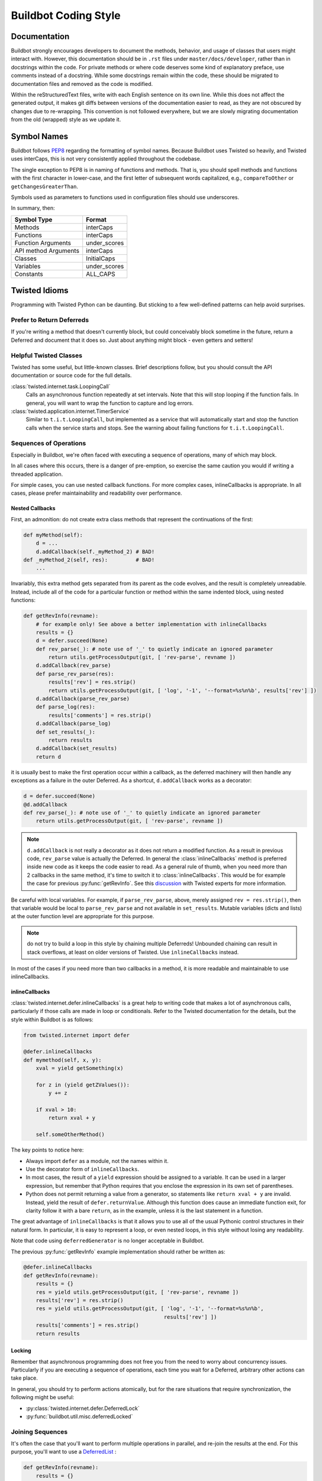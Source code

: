 Buildbot Coding Style
=====================

Documentation
-------------

Buildbot strongly encourages developers to document the methods, behavior, and usage of classes that users might interact with.
However, this documentation should be in ``.rst`` files under ``master/docs/developer``, rather than in docstrings within the code.
For private methods or where code deserves some kind of explanatory preface, use comments instead of a docstring.
While some docstrings remain within the code, these should be migrated to documentation files and removed as the code is modified.

Within the reStructuredText files, write with each English sentence on its own line.
While this does not affect the generated output, it makes git diffs between versions of the documentation easier to read, as they are not obscured by changes due to re-wrapping.
This convention is not followed everywhere, but we are slowly migrating documentation from the old (wrapped) style as we update it.

Symbol Names
------------

Buildbot follows `PEP8 <https://www.python.org/dev/peps/pep-0008/>`_ regarding the formatting of symbol names.
Because Buildbot uses Twisted so heavily, and Twisted uses interCaps, this is not very consistently applied throughout the codebase.

The single exception to PEP8 is in naming of functions and methods.
That is, you should spell methods and functions with the first character in lower-case, and the first letter of subsequent words capitalized, e.g., ``compareToOther`` or ``getChangesGreaterThan``.

Symbols used as parameters to functions used in configuration files should use underscores.

In summary, then:

====================== ============
Symbol Type            Format
====================== ============
Methods                interCaps
Functions              interCaps
Function Arguments     under_scores
API method Arguments   interCaps
Classes                InitialCaps
Variables              under_scores
Constants              ALL_CAPS
====================== ============

Twisted Idioms
--------------

Programming with Twisted Python can be daunting.  But sticking to a few
well-defined patterns can help avoid surprises.

Prefer to Return Deferreds
~~~~~~~~~~~~~~~~~~~~~~~~~~

If you're writing a method that doesn't currently block, but could conceivably
block sometime in the future, return a Deferred and document that it does so.
Just about anything might block - even getters and setters!

Helpful Twisted Classes
~~~~~~~~~~~~~~~~~~~~~~~

Twisted has some useful, but little-known classes.
Brief descriptions follow, but you should consult the API documentation or source code
for the full details.

:class:`twisted.internet.task.LoopingCall`
    Calls an asynchronous function repeatedly at set intervals.
    Note that this will stop looping if the function fails.
    In general, you will want to wrap the function to capture and log errors.

:class:`twisted.application.internet.TimerService`
    Similar to ``t.i.t.LoopingCall``, but implemented as a service that will automatically start and stop the function calls when the service starts and stops.
    See the warning about failing functions for ``t.i.t.LoopingCall``.

Sequences of Operations
~~~~~~~~~~~~~~~~~~~~~~~

Especially in Buildbot, we're often faced with executing a sequence of
operations, many of which may block.

In all cases where this occurs, there is a danger of pre-emption, so exercise
the same caution you would if writing a threaded application.

For simple cases, you can use nested callback functions. For more complex cases, inlineCallbacks is appropriate.
In all cases, please prefer maintainability and readability over performance.

Nested Callbacks
................

First, an admonition: do not create extra class methods that represent the continuations of the first:


.. code-block:: python

    def myMethod(self):
        d = ...
        d.addCallback(self._myMethod_2) # BAD!
    def _myMethod_2(self, res):         # BAD!
        ...

Invariably, this extra method gets separated from its parent as the code
evolves, and the result is completely unreadable. Instead, include all of the
code for a particular function or method within the same indented block, using
nested functions:

.. code-block:: python

    def getRevInfo(revname):
        # for example only! See above a better implementation with inlineCallbacks
        results = {}
        d = defer.succeed(None)
        def rev_parse(_): # note use of '_' to quietly indicate an ignored parameter
            return utils.getProcessOutput(git, [ 'rev-parse', revname ])
        d.addCallback(rev_parse)
        def parse_rev_parse(res):
            results['rev'] = res.strip()
            return utils.getProcessOutput(git, [ 'log', '-1', '--format=%s%n%b', results['rev'] ])
        d.addCallback(parse_rev_parse)
        def parse_log(res):
            results['comments'] = res.strip()
        d.addCallback(parse_log)
        def set_results(_):
            return results
        d.addCallback(set_results)
        return d

it is usually best to make the first operation occur within a callback, as the
deferred machinery will then handle any exceptions as a failure in the outer
Deferred.  As a shortcut, ``d.addCallback`` works as a decorator:

.. code-block:: python

    d = defer.succeed(None)
    @d.addCallback
    def rev_parse(_): # note use of '_' to quietly indicate an ignored parameter
        return utils.getProcessOutput(git, [ 'rev-parse', revname ])

.. note::

    ``d.addCallback`` is not really a decorator as it does not return a modified function.
    As a result in previous code, ``rev_parse`` value is actually the Deferred.
    In general the :class:`inlineCallbacks` method is preferred inside new code as it keeps the code easier to read.
    As a general rule of thumb, when you need more than 2 callbacks in the same method, it's time to switch it to  :class:`inlineCallbacks`.
    This would be for example the case for previous :py:func:`getRevInfo`.
    See this `discussion <https://github.com/buildbot/buildbot/pull/2523>`_ with Twisted experts for more information.

Be careful with local variables. For example, if ``parse_rev_parse``, above,
merely assigned ``rev = res.strip()``, then that variable would be local to
``parse_rev_parse`` and not available in ``set_results``. Mutable variables
(dicts and lists) at the outer function level are appropriate for this purpose.

.. note:: do not try to build a loop in this style by chaining multiple
    Deferreds!  Unbounded chaining can result in stack overflows, at least on older
    versions of Twisted. Use ``inlineCallbacks`` instead.

In most of the cases if you need more than two callbacks in a method, it is more readable and maintainable to use inlineCallbacks.

inlineCallbacks
...............

:class:`twisted.internet.defer.inlineCallbacks` is a great help to writing code
that makes a lot of asynchronous calls, particularly if those calls are made in
loop or conditionals.  Refer to the Twisted documentation for the details, but
the style within Buildbot is as follows:

.. code-block:: python

    from twisted.internet import defer

    @defer.inlineCallbacks
    def mymethod(self, x, y):
        xval = yield getSomething(x)

        for z in (yield getZValues()):
            y += z

        if xval > 10:
            return xval + y

        self.someOtherMethod()

The key points to notice here:

* Always import ``defer`` as a module, not the names within it.
* Use the decorator form of ``inlineCallbacks``.
* In most cases, the result of a ``yield`` expression should be assigned to a
  variable.  It can be used in a larger expression, but remember that Python
  requires that you enclose the expression in its own set of parentheses.
* Python does not permit returning a value from a generator, so statements like
  ``return xval + y`` are invalid.  Instead, yield the result of
  ``defer.returnValue``.  Although this function does cause an immediate
  function exit, for clarity follow it with a bare ``return``, as in
  the example, unless it is the last statement in a function.

The great advantage of ``inlineCallbacks`` is that it allows you to use all
of the usual Pythonic control structures in their natural form. In particular,
it is easy to represent a loop, or even nested loops, in this style without
losing any readability.

Note that code using ``deferredGenerator`` is no longer acceptable in Buildbot.

The previous :py:func:`getRevInfo` example implementation should rather be written as:

.. code-block:: python

    @defer.inlineCallbacks
    def getRevInfo(revname):
        results = {}
        res = yield utils.getProcessOutput(git, [ 'rev-parse', revname ])
        results['rev'] = res.strip()
        res = yield utils.getProcessOutput(git, [ 'log', '-1', '--format=%s%n%b',
                                                 results['rev'] ])
        results['comments'] = res.strip()
        return results

Locking
.......

Remember that asynchronous programming does not free you from the need to worry
about concurrency issues.  Particularly if you are executing a sequence of
operations, each time you wait for a Deferred, arbitrary other actions can take
place.

In general, you should try to perform actions atomically, but for the rare
situations that require synchronization, the following might be useful:

* :py:class:`twisted.internet.defer.DeferredLock`
* :py:func:`buildbot.util.misc.deferredLocked`

Joining Sequences
~~~~~~~~~~~~~~~~~

It's often the case that you'll want to perform multiple operations in
parallel, and re-join the results at the end. For this purpose, you'll want to
use a `DeferredList <http://twistedmatrix.com/documents/current/api/twisted.internet.defer.DeferredList.html>`_
:

.. code-block:: python

    def getRevInfo(revname):
        results = {}
        finished = dict(rev_parse=False, log=False)

        rev_parse_d = utils.getProcessOutput(git, [ 'rev-parse', revname ])
        def parse_rev_parse(res):
            return res.strip()
        rev_parse_d.addCallback(parse_rev_parse)

        log_d = utils.getProcessOutput(git, [ 'log', '-1', '--format=%s%n%b', results['rev'] ])
        def parse_log(res):
            return res.strip()
        log_d.addCallback(parse_log)

        d = defer.DeferredList([rev_parse_d, log_d], consumeErrors=1, fireOnFirstErrback=1)
        def handle_results(results):
            return dict(rev=results[0][1], log=results[1][1])
        d.addCallback(handle_results)
        return d

Here the deferred list will wait for both ``rev_parse_d`` and ``log_d`` to
fire, or for one of them to fail. You may attach callbacks and errbacks to a
``DeferredList`` just as for a deferred.

Functions running outside of the main thread
~~~~~~~~~~~~~~~~~~~~~~~~~~~~~~~~~~~~~~~~~~~~

It is very important in Twisted to be able to distinguish functions that runs in the main thread and functions that don't, as reactors and deferreds can only be used in the main thread.
To make this distinction clearer, every functions meant to be started in a secondary thread must be prefixed with ``thd_``.
